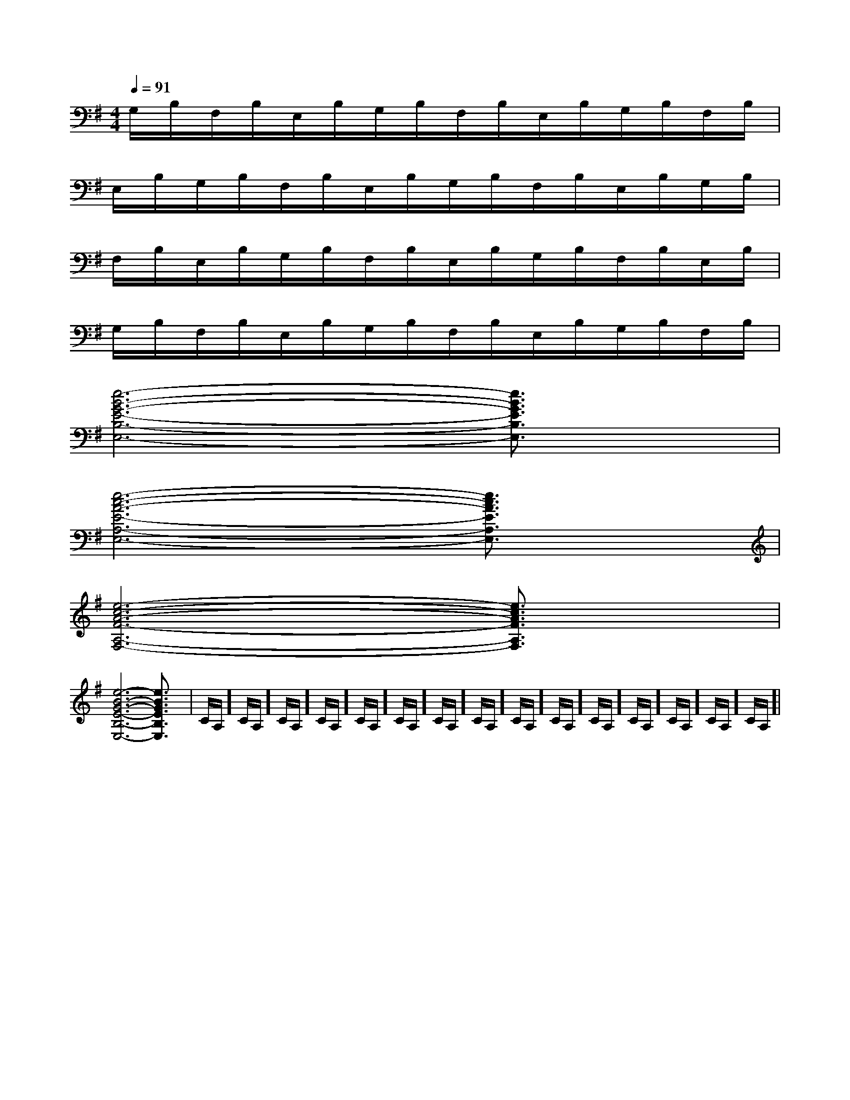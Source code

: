 X:1
T:
M:4/4
L:1/8
Q:1/4=91
K:G
%1sharps
%%MIDI program 0
%%MIDI program 0
V:1
%%MIDI program 24
G,/2B,/2F,/2B,/2E,/2B,/2G,/2B,/2F,/2B,/2E,/2B,/2G,/2B,/2F,/2B,/2|
E,/2B,/2G,/2B,/2F,/2B,/2E,/2B,/2G,/2B,/2F,/2B,/2E,/2B,/2G,/2B,/2|
F,/2B,/2E,/2B,/2G,/2B,/2F,/2B,/2E,/2B,/2G,/2B,/2F,/2B,/2E,/2B,/2|
G,/2B,/2F,/2B,/2E,/2B,/2G,/2B,/2F,/2B,/2E,/2B,/2G,/2B,/2F,/2B,/2|
[e6-B6-G6-E6-B,6-E,6-][e3/2B3/2G3/2E3/2B,3/2E,3/2]x/2|
[e6-c6-A6-E6-A,6-E,6-][e3/2c3/2A3/2E3/2A,3/2E,3/2]x/2|
[e6-c6-A6-F6-A,6-F,6-][e3/2c3/2A3/2F3/2A,3/2F,3/2]x/2|
[e6-B6-G6-E6-B,6-E,6-][e3/2B3/2G3/2E3/2B,3/2E,3/2]x/2|C/2A,/2]C/2A,/2]C/2A,/2]C/2A,/2]C/2A,/2]C/2A,/2]C/2A,/2]C/2A,/2]C/2A,/2]C/2A,/2]C/2A,/2]C/2A,/2]C/2A,/2]C/2A,/2]C/2A,/2]|
|
|
|
|
|
|
|
|
|
|
|
|
|
|
[G/2-E/2-C,/2][G/2-E/2-C,/2][G/2-E/2-C,/2][G/2-E/2-C,/2][G/2-E/2-C,/2][G/2-E/2-C,/2][G/2-E/2-C,/2][G/2-E/2-C,/2][G/2-E/2-C,/2][G/2-E/2-C,/2][G/2-E/2-C,/2][G/2-E/2-C,/2][G/2-E/2-C,/2][G/2-E/2-C,/2][G/2-E/2-C,/2][A-E-C-A,-][A-E-C-A,-][A-E-C-A,-][A-E-C-A,-][A-E-C-A,-][A-E-C-A,-][A-E-C-A,-][A-E-C-A,-][A-E-C-A,-][A-E-C-A,-][A-E-C-A,-][A-E-C-A,-][A-E-C-A,-][A-E-C-A,-][A-E-C-A,-][A/2-F/2-D/2-D,/2-][A/2-F/2-D/2-D,/2-][A/2-F/2-D/2-D,/2-][A/2-F/2-D/2-D,/2-][A/2-F/2-D/2-D,/2-][A/2-F/2-D/2-D,/2-][A/2-F/2-D/2-D,/2-][A/2-F/2-D/2-D,/2-][A/2-F/2-D/2-D,/2-][A/2-F/2-D/2-D,/2-][A/2-F/2-D/2-D,/2-][A/2-F/2-D/2-D,/2-][A/2-F/2-D/2-D,/2-][A/2-F/2-D/2-D,/2-][A/2-F/2-D/2-D,/2-]^F,/2x/2^F,/2x/2^F,/2x/2^F,/2x/2^F,/2x/2^F,/2x/2^F,/2x/2^F,/2x/2^F,/2x/2^F,/2x/2^F,/2x/2^F,/2x/2^F,/2x/2^F,/2x/2[E/2C,/2-C,,/2-][E/2C,/2-C,,/2-][E/2C,/2-C,,/2-][E/2C,/2-C,,/2-][E/2C,/2-C,,/2-][E/2C,/2-C,,/2-][E/2C,/2-C,,/2-][E/2C,/2-C,,/2-][E/2C,/2-C,,/2-][E/2C,/2-C,,/2-][E/2C,/2-C,,/2-][E/2C,/2-C,,/2-][E/2C,/2-C,,/2-][E/2C,/2-C,,/2-][E/2C,/2-C,,/2-][^C/2=[^C/2=[^C/2=[^C/2=[^C/2=[^C/2=[^C/2=[^C/2=[^C/2=[^C/2=[^C/2=[^C/2=[^C/2=[^C/2=[^C/2=[B3-F[B3-F[B3-F[B3-F[B3-F[B3-F[B3-F[B3-F[B3-F[B3-F[B3-F[B3-F[B3-F[B3-F[B3-F[e/2-_d/2[e/2-_d/2[e/2-_d/2[e/2-_d/2[e/2-_d/2[e/2-_d/2[e/2-_d/2[e/2-_d/2[e/2-_d/2[e/2-_d/2[e/2-_d/2[e/2-_d/2[e/2-_d/2[e/2-_d/2[e/2-_d/2[f-E[f-E[f-E[f-E[f-E[f-E[f-E[f-E[f-E[f-E[f-E[f-E[f-E[f-E[f-E-e-B-e-B-e-B-e-B-e-B-e-B-e-B-e-B-e-B-e-B-e-B-e-B-e-B-e-B-e-B[eC,-][eC,-][eC,-][eC,-][eC,-][eC,-][eC,-][eC,-][eC,-][eC,-][eC,-][eC,-][eC,-][eC,-][eC,-][g/2-E/2-[g/2-E/2-[g/2-E/2-[g/2-E/2-[g/2-E/2-[g/2-E/2-[g/2-E/2-[g/2-E/2-[g/2-E/2-[g/2-E/2-[g/2-E/2-[g/2-E/2-[g/2-E/2-[g/2-E/2-[g/2-E/2-_B,/2-]_B,/2-]_B,/2-]_B,/2-]_B,/2-]_B,/2-]_B,/2-]_B,/2-]_B,/2-]_B,/2-]_B,/2-]_B,/2-]_B,/2-]_B,/2-]_B,/2-][e-cG[e-cG[e-cG[e-cG[e-cG[e-cG[e-cG[e-cG[e-cG[e-cG[e-cG[e-cG[e-cG[e-cG[e-cG^G,/2F,/2]^G,/2F,/2]^G,/2F,/2]^G,/2F,/2]^G,/2F,/2]^G,/2F,/2]^G,/2F,/2]^G,/2F,/2]^G,/2F,/2]^G,/2F,/2]^G,/2F,/2]^G,/2F,/2]^G,/2F,/2]^G,/2F,/2]^G,/2F,/2]B,/2-]B,/2-]B,/2-]B,/2-]B,/2-]B,/2-]B,/2-]B,/2-]B,/2-]B,/2-]